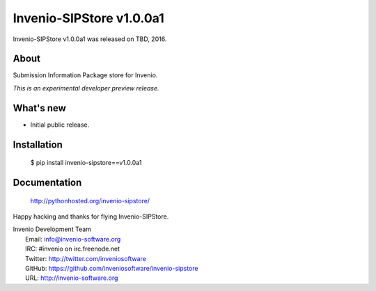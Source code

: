 ===========================
 Invenio-SIPStore v1.0.0a1
===========================

Invenio-SIPStore v1.0.0a1 was released on TBD, 2016.

About
-----

Submission Information Package store for Invenio.

*This is an experimental developer preview release.*

What's new
----------

- Initial public release.

Installation
------------

   $ pip install invenio-sipstore==v1.0.0a1

Documentation
-------------

   http://pythonhosted.org/invenio-sipstore/

Happy hacking and thanks for flying Invenio-SIPStore.

| Invenio Development Team
|   Email: info@invenio-software.org
|   IRC: #invenio on irc.freenode.net
|   Twitter: http://twitter.com/inveniosoftware
|   GitHub: https://github.com/inveniosoftware/invenio-sipstore
|   URL: http://invenio-software.org
